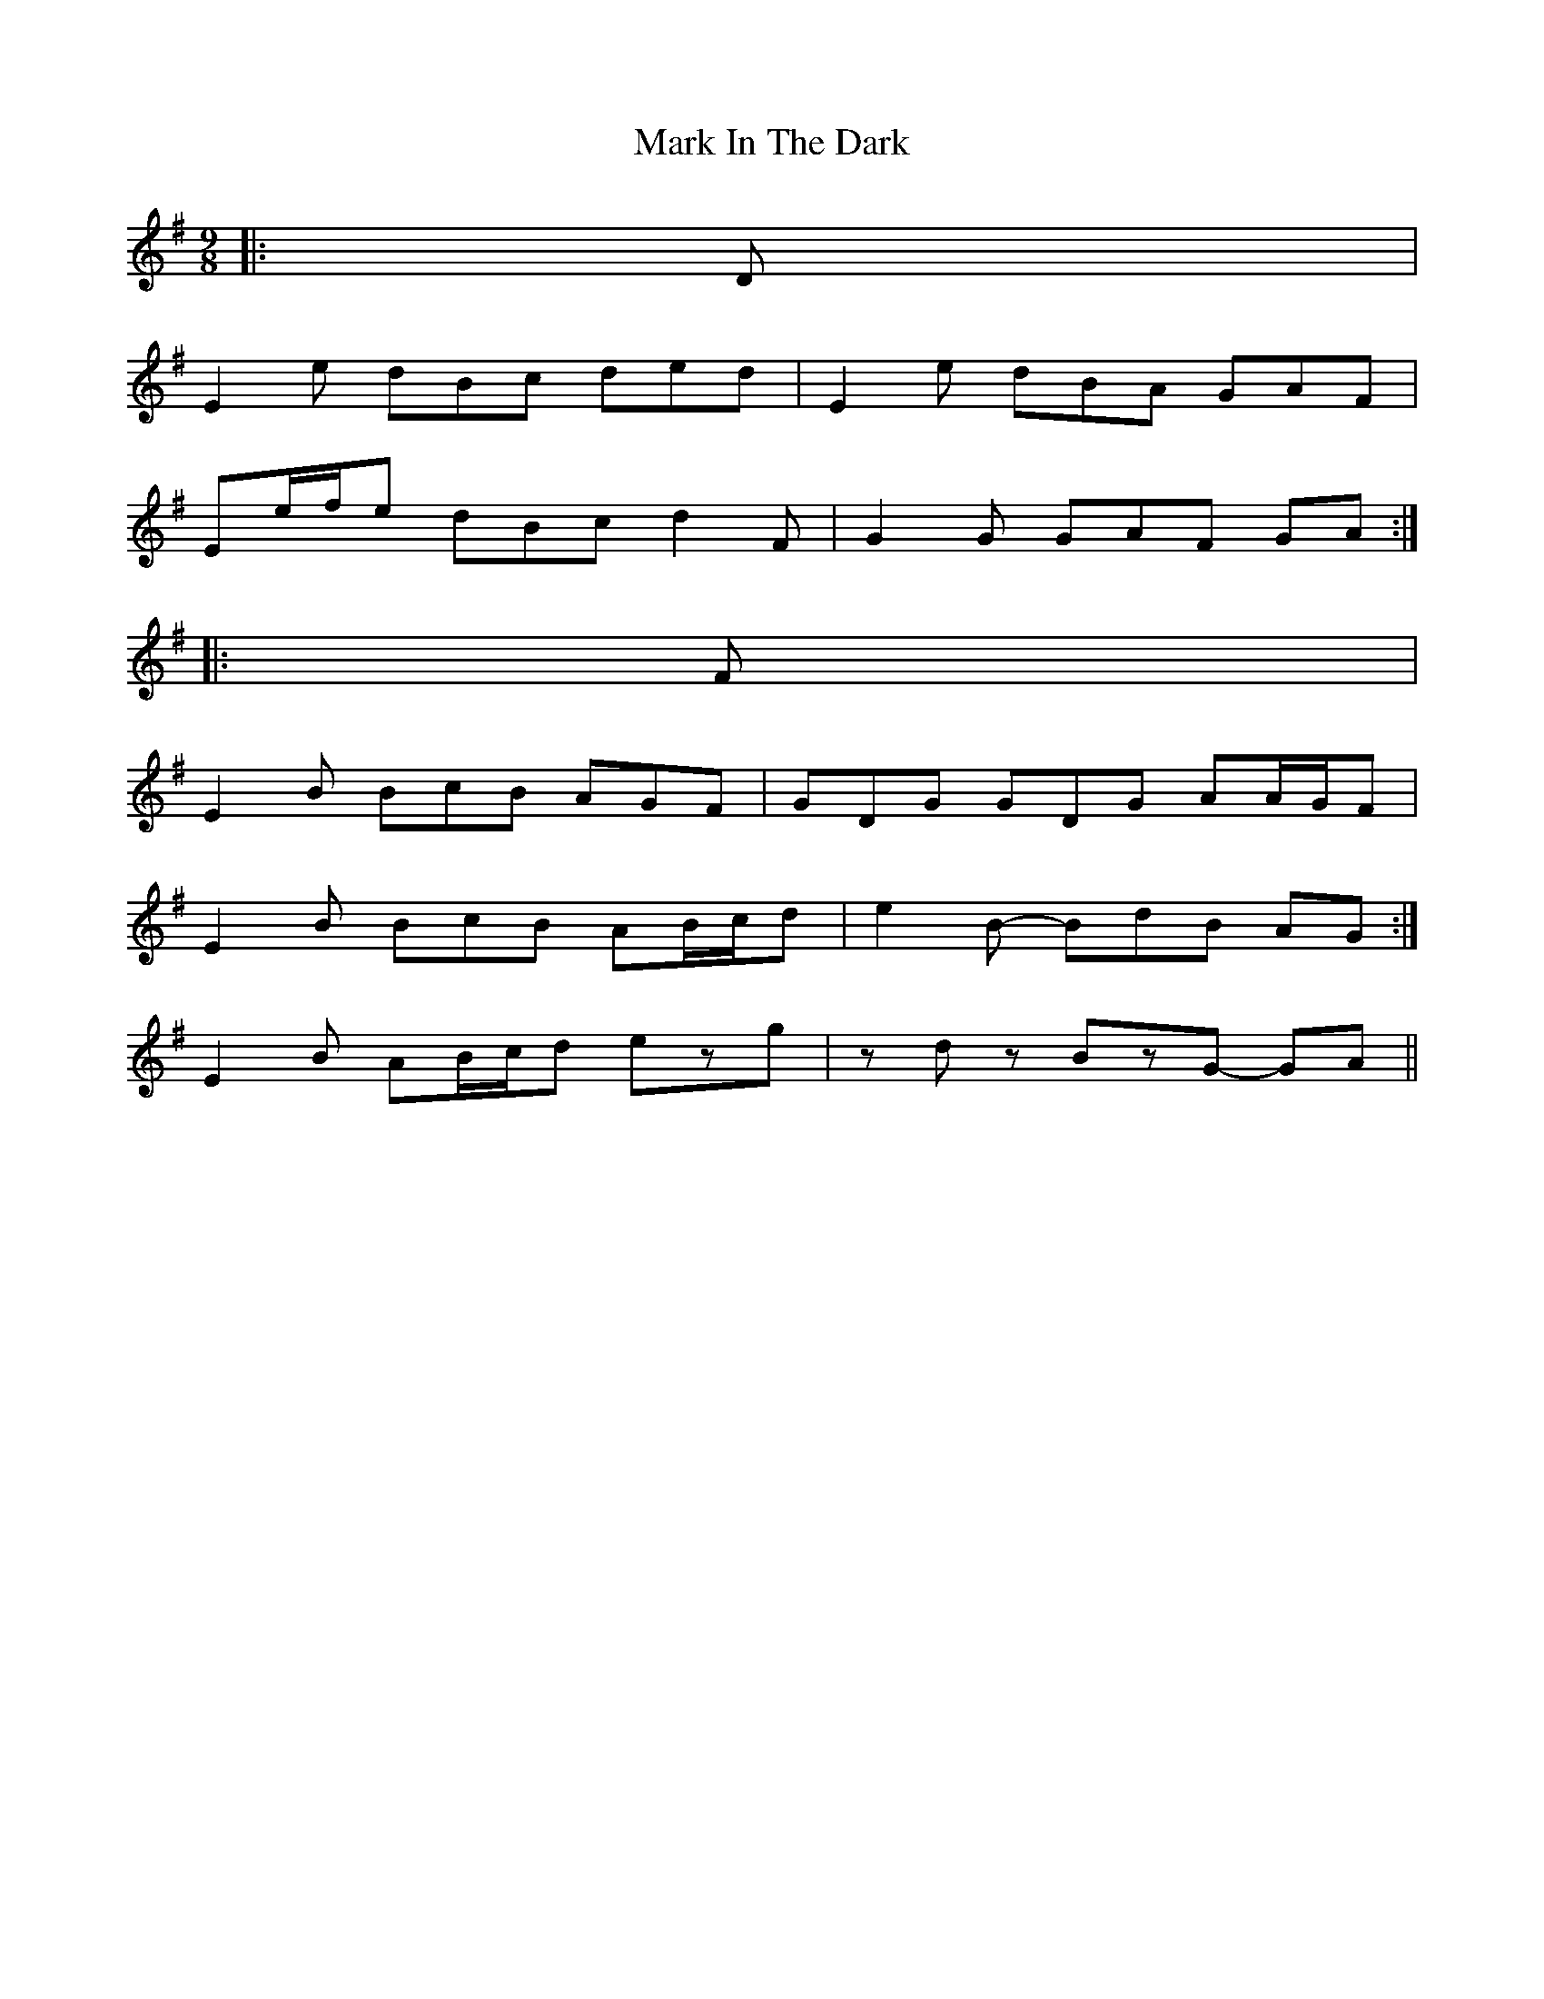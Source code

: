 X: 1
T: Mark In The Dark
Z: ceolachan
S: https://thesession.org/tunes/6630#setting6630
R: slip jig
M: 9/8
L: 1/8
K: Emin
|: D |
E2 e dBc ded | E2 e dBA GAF |
Ee/f/e dBc d2 F | G2 G GAF GA :|
|: F |
E2 B BcB AGF | GDG GDG AA/G/F |
1 E2 B BcB AB/c/d | e2 B- BdB AG :|
2 E2 B AB/c/d ezg | zdz BzG- GA ||
